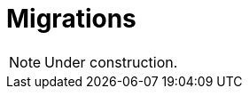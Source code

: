 = Migrations
:page-aliases: {page-version}@manual::defining/schema-editing.adoc

[NOTE]
====
Under construction.
====